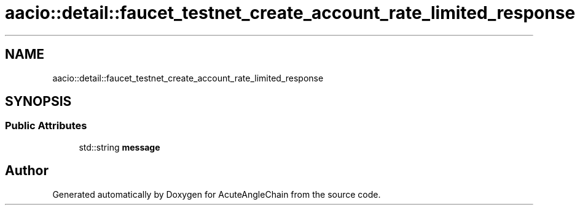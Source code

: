 .TH "aacio::detail::faucet_testnet_create_account_rate_limited_response" 3 "Sun Jun 3 2018" "AcuteAngleChain" \" -*- nroff -*-
.ad l
.nh
.SH NAME
aacio::detail::faucet_testnet_create_account_rate_limited_response
.SH SYNOPSIS
.br
.PP
.SS "Public Attributes"

.in +1c
.ti -1c
.RI "std::string \fBmessage\fP"
.br
.in -1c

.SH "Author"
.PP 
Generated automatically by Doxygen for AcuteAngleChain from the source code\&.
